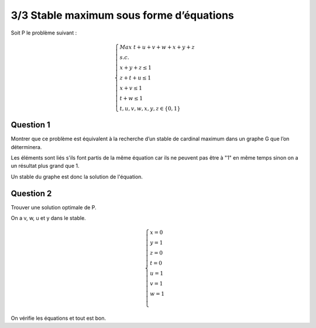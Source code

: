 =================================================
3/3 Stable maximum sous forme d’équations
=================================================

.. image:: https://img.shields.io/badge/correction-vérifiée-green.svg?style=flat&amp;colorA=E1523D&amp;colorB=007D8A
   :alt: correction vérifiée

Soit P le problème suivant :

.. math::

		\begin{cases}
		Max \ t + u + v + w + x + y + z\\
		s.c.\\
		\ \ \ \ \ \ \ \ \ \ x + y + z \le 1\\
		\ \ \ \ \ \ \ \ \ \ z + t + u \le 1\\
		\ \ \ \ \ \ \ \ \ \ x + v \le 1\\
		\ \ \ \ \ \ \ \ \ \ t + w \le 1\\
		\ \ \ \ \ \ \ \ \ \ t, u, v, w, x, y, z \in \{0,1\}
		\end{cases}

Question 1
------------------------

Montrer que ce problème est équivalent à la recherche d’un stable de cardinal maximum dans
un graphe G que l’on déterminera.

Les éléments sont liés s'ils font partis de la même équation car
ils ne peuvent pas être à "1" en même temps sinon on a un résultat plus grand que 1.

Un stable du graphe est donc la solution de l'équation.

.. graphviz::

	digraph {
		size="10,8";
  	rankdir="LR";
    x -> y [arrowhead = none];
    x -> z [arrowhead = none];
    y -> z [arrowhead = none];

    z -> t [arrowhead = none];
    z -> u [arrowhead = none];
    u -> t [arrowhead = none];

    x -> v [arrowhead = none];
    t -> w [arrowhead = none];
  }

Question 2
------------------------

Trouver une solution optimale de P.

On a v, w, u et y dans le stable.

.. math::

		\begin{cases}
		x=0\\
		y=1\\
		z=0\\
		t=0\\
		u=1\\
		v=1\\
		w=1\\
		\end{cases}

On vérifie les équations et tout est bon.
